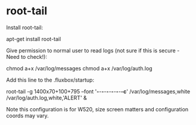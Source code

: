 * root-tail

Install root-tail:

 apt-get install root-tail

Give permission to normal user to read logs (not sure if this is secure - Need to check!):

 chmod a+x /var/log/messages
 chmod a+x /var/log/auth.log

Add this line to the .fluxbox/startup:

 root-tail -g 1400x70+100+795 --font '*-*-*-*-*-*-*-*-*-*-*-c*' /var/log/messages,white /var/log/auth.log,white,'ALERT' &

Note this configuration is for W520, size screen matters and configuration coords may vary.
